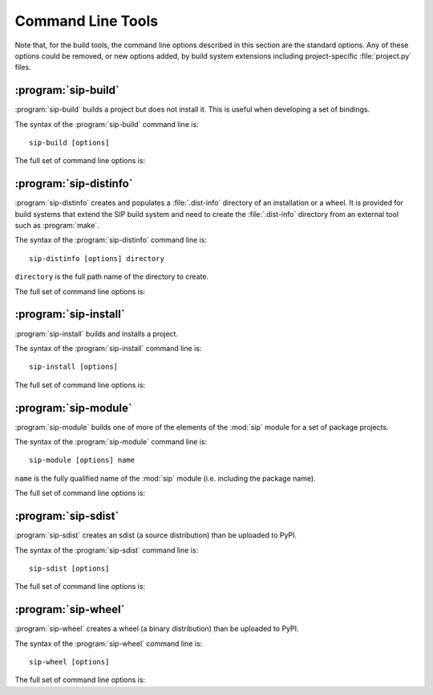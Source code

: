 Command Line Tools
==================

Note that, for the build tools, the command line options described in this
section are the standard options.  Any of these options could be removed, or
new options added, by build system extensions including project-specific
:file:`project.py` files.


:program:`sip-build`
--------------------

:program:`sip-build` builds a project but does not install it.  This is useful
when developing a set of bindings.

The syntax of the :program:`sip-build` command line is::

    sip-build [options]

The full set of command line options is:

.. program:: sip-build

.. option:: -h, --help

    Display a help message.

.. option:: -V, --version

    Display the SIP version number.

.. option:: --quiet

    All progress messages are disabled.

.. option:: --verbose

    Verbose progress messages are enabled.

.. option:: --api-dir DIR

    A QScintilla :file:`.api` file is created in ``DIR``.

.. option:: --build-dir DIR

    ``DIR`` is created as a build directory in which all generated files will
    be created.  The build directory is not removed after the build has been
    completed.  The default value is ``build``.

.. option:: --concatenate N

    The generated code is split into ``N`` files.  By default one file is
    generated for each C structure or C++ class.  Specifying a low value of
    ``N`` can significantly speed up the build of large projects.

.. option:: --disable NAME

    The ``NAME`` bindings are disabled and will not be built.  This option may
    be specified multiple times.  It is only available if the project contains
    multiple sets of bindings.

.. option:: --enable NAME

    The ``NAME`` bindings are enabled and will be built.  Any associated
    configuration tests that would normally be run to determine if the bindings
    should be built are suppressed.  This option may be specified multiple
    times.  It is only available if the project contains multiple sets of
    bindings.

.. option:: --debug

    A build with debugging symbols is performed.

.. option:: --no-docstrings

    The generation of docstrings that describe the signature of all functions,
    methods and constructors is disabled.

.. option:: --pep484-pyi

    The generation of Python type hints stub files is enabled.  These files
    contain a description of a module's API that is compliant with `PEP 484
    <https://www.python.org/dev/peps/pep-0484/>`__.

.. option:: --protected-is-public

    SIP can generate code to provide access to protected C++ functions from
    Python.  On non-Windows platforms this code can be avoided if the
    ``protected`` keyword is redefined as ``public`` during compilation.  This
    can result in a significant reduction in the size of a generated Python
    module.  This option enables the redefinition of ``protected`` and is the
    default on all platforms except Windows.

.. option:: --no-protected-is-public

    This option disables the redefinition of ``protected`` to access protected
    C++ functions from Python and is the default on Windows.

.. option:: --target-dir DIR

    The project will eventually be installed in ``DIR``.  By default it is the
    :file:`site-packages` directory of the Python installation.

.. option:: --tracing

    Debugging statements that trace the execution of the bindings are
    automatically generated.  By default the statements are not generated.


:program:`sip-distinfo`
-----------------------

:program:`sip-distinfo` creates and populates a :file:`.dist-info` directory of
an installation or a wheel.  It is provided for build systems that extend the
SIP build system and need to create the :file:`.dist-info` directory from an
external tool such as :program:`make`.

The syntax of the :program:`sip-distinfo` command line is::

    sip-distinfo [options] directory

``directory`` is the full path name of the directory to create.

The full set of command line options is:

.. program:: sip-distinfo

.. option:: -h, --help

    Display a help message.

.. option:: -V, --version

    Display the SIP version number.

.. option:: --console-script ENTRY-POINT

    The console entry point ``ENTRY-POINT`` is added to the wheel.  It is
    ignored if the :option:`--wheel-tag` option is not specified.  This option
    may be specified multiple times.

.. option:: --generator NAME

    If the :option:`--wheel-tag` option is specified then ``NAME`` is written
    as the ``Generator`` in the :file:`WHEEL` file in the :file:`.dist-info`
    directory.  Otherwise ``NAME`` is written to the :file:`INSTALLER` file.
    By default ``sip-distinfo`` is written.

.. option:: --gui-script ENTRY-POINT

    The GUI entry point ``ENTRY-POINT`` is added to the wheel.  It is
    ignored if the :option:`--wheel-tag` option is not specified.  This option
    may be specified multiple times.

.. option:: --inventory FILE

    ``FILE`` contains a list of the relative names of the files, one per line, 
    that comprise the installation or wheel contents.  This option must be
    specified.

.. option:: --metadata NAME[=VALUE]

    ``VALUE`` is used instead of any value specified for ``NAME`` in the
    ``[tool.sip.metadata]`` section of the :file:`pyproject.toml` file.

.. option:: --prefix DIR

    This option is provided as an aid to Linux package builders.  ``DIR`` is
    used to pass the commonly used values of ``DESTDIR`` or ``INSTALL_ROOT``.
    If specified it should have a trailing native path separator.

.. option:: --project-root DIR

    The name of the directory containing the project's :file:`pyproject.toml`
    file is ``DIR``.  This option must be specified.

.. option:: --requires-dist EXPR

    ``EXPR`` is added to the list of prerequisites written to the
    :file:`METADATA` file in the :file:`.dist-info` directory.  It is normally
    used to specify a particular version of a package project's :mod:`sip`
    module.  This option may be specified multiple times.

.. option:: --wheel-tag TAG

    ``TAG`` is written as the ``Tag`` in the :file:`WHEEL` file in the
    :file:`.dist-info` directory.


:program:`sip-install`
----------------------

:program:`sip-install` builds and installs a project.

The syntax of the :program:`sip-install` command line is::

    sip-install [options]

The full set of command line options is:

.. program:: sip-install

.. option:: -h, --help

    Display a help message.

.. option:: -V, --version

    Display the SIP version number.

.. option:: --quiet

    All progress messages are disabled.

.. option:: --verbose

    Verbose progress messages are enabled.

.. option:: --api-dir DIR

    A QScintilla :file:`.api` file is created in ``DIR``.

.. option:: --build-dir DIR

    ``DIR`` is created as a build directory in which all generated files will
    be created.  This build directory is not removed after the build has been
    completed.  By default a temporary build directory is created which is
    removed after the build has been completed.

.. option:: --concatenate N

    The generated code is split into ``N`` files.  By default one file is
    generated for each C structure or C++ class.  Specifying a low value of
    ``N`` can significantly speed up the build of large projects.

.. option:: --disable NAME

    The ``NAME`` bindings are disabled and will not be built.  This option may
    be specified multiple times.  It is only available if the project contains
    multiple sets of bindings.

.. option:: --enable NAME

    The ``NAME`` bindings are enabled and will be built.  Any associated
    configuration tests that would normally be run to determine if the bindings
    should be built are suppressed.  This option may be specified multiple
    times.  It is only available if the project contains multiple sets of
    bindings.

.. option:: --debug

    A build with debugging symbols is performed.

.. option:: --no-docstrings

    The generation of docstrings that describe the signature of all functions,
    methods and constructors is disabled.

.. option:: --pep484-pyi

    The generation of Python type hints stub files is enabled.  These files
    contain a description of a module's API that is compliant with `PEP 484
    <https://www.python.org/dev/peps/pep-0484/>`__.

.. option:: --protected-is-public

    SIP can generate code to provide access to protected C++ functions from
    Python.  On non-Windows platforms this code can be avoided if the
    ``protected`` keyword is redefined as ``public`` during compilation.  This
    can result in a significant reduction in the size of a generated Python
    module.  This option enables the redefinition of ``protected`` and is the
    default on all platforms except Windows.

.. option:: --no-protected-is-public

    This option disables the redefinition of ``protected`` to access protected
    C++ functions from Python and is the default on Windows.

.. option:: --target-dir DIR

    The project will be installed in ``DIR``.  By default it is the
    :file:`site-packages` directory of the Python installation.

.. option:: --tracing

    Debugging statements that trace the execution of the bindings are
    automatically generated.  By default the statements are not generated.


:program:`sip-module`
---------------------

:program:`sip-module` builds one of more of the elements of the :mod:`sip`
module for a set of package projects.

The syntax of the :program:`sip-module` command line is::

    sip-module [options] name

``name`` is the fully qualified name of the :mod:`sip` module (i.e. including
the package name).

The full set of command line options is:

.. program:: sip-module

.. option:: -h, --help

    Display a help message.

.. option:: -V, --version

    Display the SIP version number.

.. option:: --abi-version VERSION

    The version of the ABI implemented by the :mod:`sip` module is ``VERSION``.
    By the default the latest version is used.

.. option:: --project NAME

    The name of the project as it would appear on PyPI is ``NAME``.  By default
    the name is derived from the fully qualified name of the :mod:`sip`
    module.

.. option:: --sdist

    Create an sdist which can then be installed by :program:`pip` or uploaded
    to PyPI.

.. option:: --setup-cfg FILE

    ``FILE`` is copied to the sdist as :file:`setup.cfg` instead of the default
    version.  This allows the meta-data included in the sdist to be customised.
    A number of macros may be specified in the :file:`setup.cfg` file:

        ``@SIP_MODULE_FQ_NAME@`` is replaced by the fully qualified name
        of the :mod:`sip` module.

        ``@SIP_MODULE_PACKAGE_NAME@`` is replaced by the module's project
        top-level package name.

        ``@SIP_MODULE_PROJECT_NAME@`` is replaced by the module's project name
        as it would appear on PyPI.

        ``@SIP_MODULE_VERSION@`` is replaced by the version number of the
        module.

.. option:: --sip-h

    Create a :file:`sip.h` header file that defines the C ABI implemented by
    the :mod:`sip` module.

.. option:: --sip-rst

    Create a :file:`sip.rst` file that documents the Python API implemented by
    the :mod:`sip` module.

.. option:: --target-dir DIR

    Each of the module's elements will be created in ``DIR``.


:program:`sip-sdist`
--------------------

:program:`sip-sdist` creates an sdist (a source distribution) than be uploaded
to PyPI.

The syntax of the :program:`sip-sdist` command line is::

    sip-sdist [options]

The full set of command line options is:

.. program:: sip-sdist

.. option:: -h, --help

    Display a help message.

.. option:: -V, --version

    Display the SIP version number.

.. option:: --name NAME

    ``NAME`` is used instead of the PyPI project name in the
    :file:`pyproject.toml` file in the name of the sdist file.


:program:`sip-wheel`
--------------------

:program:`sip-wheel` creates a wheel (a binary distribution) than be uploaded
to PyPI.

The syntax of the :program:`sip-wheel` command line is::

    sip-wheel [options]

The full set of command line options is:

.. program:: sip-wheel

.. option:: -h, --help

    Display a help message.

.. option:: -V, --version

    Display the SIP version number.

.. option:: --quiet

    All progress messages are disabled.

.. option:: --verbose

    Verbose progress messages are enabled.

.. option:: --api-dir DIR

    A QScintilla :file:`.api` file is created in ``DIR``.  This must be a name
    relative to the directory where the wheel will be installed.

.. option:: --build-dir DIR

    ``DIR`` is created as a build directory in which all generated files will
    be created.  This build directory is not removed after the build has been
    completed.  By default a temporary build directory is created which is
    removed after the build has been completed.

.. option:: --build-tag TAG

    ``TAG`` is the build tag to be used in the name of the wheel.  By default
    the name of the wheel does not include a build tag.

.. option:: --concatenate N

    The generated code is split into ``N`` files.  By default one file is
    generated for each C structure or C++ class.  Specifying a low value of
    ``N`` can significantly speed up the build of large projects.

.. option:: --disable NAME

    The ``NAME`` bindings are disabled and will not be built.  This option may
    be specified multiple times.  It is only available if the project contains
    multiple sets of bindings.

.. option:: --enable NAME

    The ``NAME`` bindings are enabled and will be built.  Any associated
    configuration tests that would normally be run to determine if the bindings
    should be built are suppressed.  This option may be specified multiple
    times.  It is only available if the project contains multiple sets of
    bindings.

.. option:: --no-manylinux

    Support for ``manylinux`` in the platform tag of a name of a wheel is
    disabled.  It should only be used if support for older versions of
    :program:`pip` is required.

.. option:: --name NAME

    ``NAME`` is used instead of the PyPI project name in the
    :file:`pyproject.toml` file in the name of the wheel file.

.. option:: --debug

    A build with debugging symbols is performed.

.. option:: --no-docstrings

    The generation of docstrings that describe the signature of all functions,
    methods and constructors is disabled.

.. option:: --pep484-pyi

    The generation of Python type hints stub files is enabled.  These files
    contain a description of a module's API that is compliant with `PEP 484
    <https://www.python.org/dev/peps/pep-0484/>`__.

.. option:: --protected-is-public

    SIP can generate code to provide access to protected C++ functions from
    Python.  On non-Windows platforms this code can be avoided if the
    ``protected`` keyword is redefined as ``public`` during compilation.  This
    can result in a significant reduction in the size of a generated Python
    module.  This option enables the redefinition of ``protected`` and is the
    default on all platforms except Windows.

.. option:: --no-protected-is-public

    This option disables the redefinition of ``protected`` to access protected
    C++ functions from Python and is the default on Windows.

.. option:: --tracing

    Debugging statements that trace the execution of the bindings are
    automatically generated.  By default the statements are not generated.
